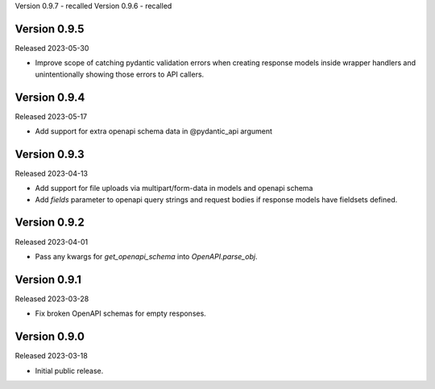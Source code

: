Version 0.9.7 - recalled
Version 0.9.6 - recalled

Version 0.9.5
-------------

Released 2023-05-30

- Improve scope of catching pydantic validation errors when creating response models inside wrapper
  handlers and unintentionally showing those errors to API callers.


Version 0.9.4
-------------

Released 2023-05-17

- Add support for extra openapi schema data in @pydantic_api argument


Version 0.9.3
-------------

Released 2023-04-13

- Add support for file uploads via multipart/form-data in models and openapi schema

- Add `fields` parameter to openapi query strings and request bodies if response models
  have fieldsets defined.


Version 0.9.2
-------------

Released 2023-04-01

- Pass any kwargs for `get_openapi_schema` into `OpenAPI.parse_obj`.


Version 0.9.1
-------------

Released 2023-03-28

- Fix broken OpenAPI schemas for empty responses.


Version 0.9.0
-------------

Released 2023-03-18

- Initial public release.
